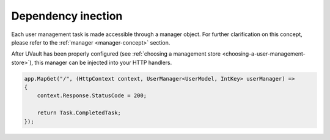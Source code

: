 Dependency inection
###################

Each user management task is made accessible through a manager object. For further clarification on this concept, please
refer to the :ref:`manager <manager-concept>` section.

After UVault has been properly configured (see :ref:`choosing a management store <choosing-a-user-management-store>`),
this manager can be injected into your HTTP handlers.

.. code-block:: csharp

    app.MapGet("/", (HttpContext context, UserManager<UserModel, IntKey> userManager) =>
    {
        context.Response.StatusCode = 200;

        return Task.CompletedTask;
    });
